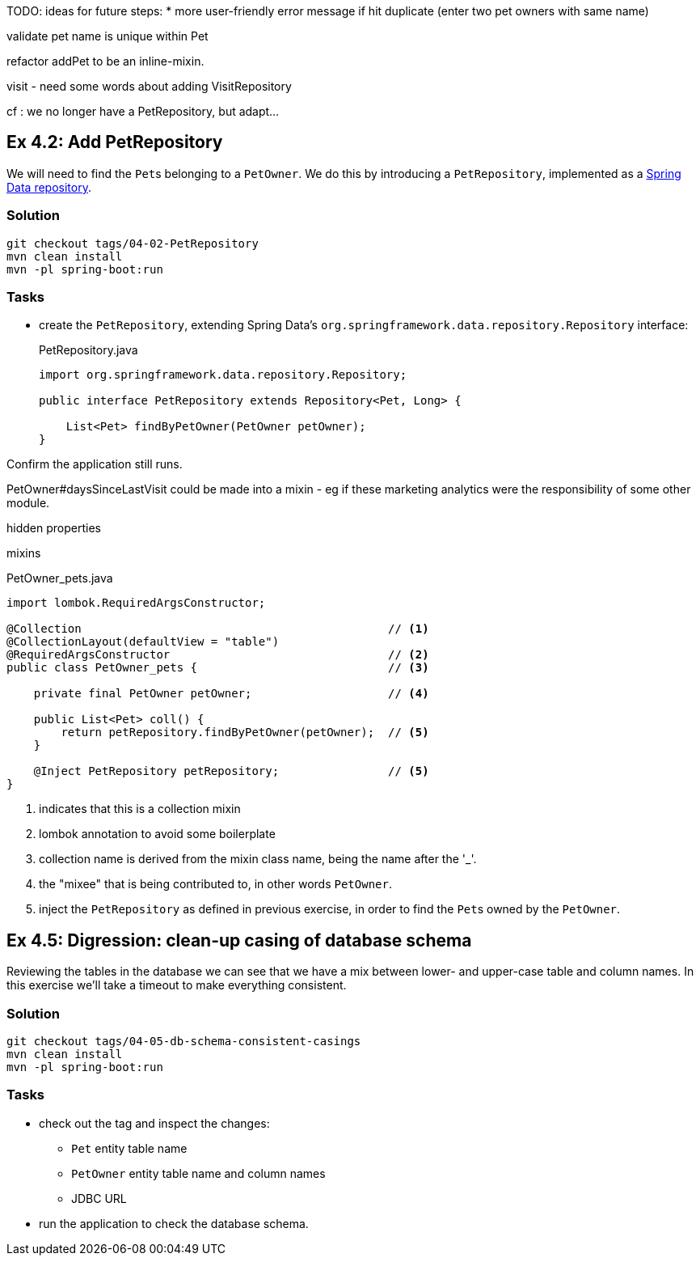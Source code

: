 
TODO: ideas for future steps:
* more user-friendly error message if hit duplicate (enter two pet owners with same name)


validate pet name is unique within Pet


refactor addPet to be an inline-mixin.


visit
- need some words about adding VisitRepository

cf : we no longer have a PetRepository, but adapt...


[#exercise-4-2-add-petrepository]
== Ex 4.2: Add PetRepository

We will need to find the ``Pet``s belonging to a `PetOwner`.
We do this by introducing a `PetRepository`, implemented as a link:https://docs.spring.io/spring-data/jpa/docs/current/reference/html/#repositories.definition[Spring Data repository].

=== Solution

[source,bash]
----
git checkout tags/04-02-PetRepository
mvn clean install
mvn -pl spring-boot:run
----



=== Tasks

* create the `PetRepository`, extending Spring Data's `org.springframework.data.repository.Repository` interface:
+
[source,java]
.PetRepository.java
----
import org.springframework.data.repository.Repository;

public interface PetRepository extends Repository<Pet, Long> {

    List<Pet> findByPetOwner(PetOwner petOwner);
}
----

Confirm the application still runs.





PetOwner#daysSinceLastVisit could be made into a mixin - eg if these marketing analytics were the responsibility of some other module.


hidden properties


mixins

[source,java]
.PetOwner_pets.java
----
import lombok.RequiredArgsConstructor;

@Collection                                             // <.>
@CollectionLayout(defaultView = "table")
@RequiredArgsConstructor                                // <.>
public class PetOwner_pets {                            // <.>

    private final PetOwner petOwner;                    // <.>

    public List<Pet> coll() {
        return petRepository.findByPetOwner(petOwner);  // <.>
    }

    @Inject PetRepository petRepository;                // <5>
}
----
<.> indicates that this is a collection mixin
<.> lombok annotation to avoid some boilerplate
<.> collection name is derived from the mixin class name, being the name after the '_'.
<.> the "mixee" that is being contributed to, in other words `PetOwner`.
<.> inject the `PetRepository` as defined in previous exercise, in order to find the ``Pet``s owned by the `PetOwner`.




[#exercise-4-5-digression-clean-up-casing-of-database-schema]
== Ex 4.5: Digression: clean-up casing of database schema

Reviewing the tables in the database we can see that we have a mix between lower- and upper-case table and column names.
In this exercise we'll take a timeout to make everything consistent.

=== Solution

[source,bash]
----
git checkout tags/04-05-db-schema-consistent-casings
mvn clean install
mvn -pl spring-boot:run
----

=== Tasks

* check out the tag and inspect the changes:

** `Pet` entity table name
** `PetOwner` entity table name and column names
** JDBC URL

* run the application to check the database schema.

